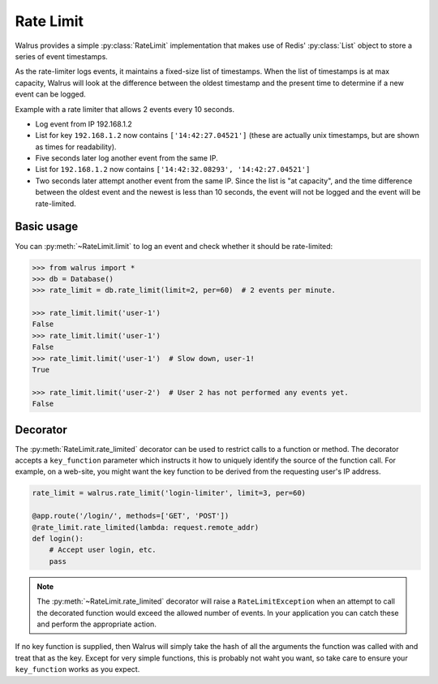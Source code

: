 .. _rate-limit:

.. py:module:: walrus

Rate Limit
==========

Walrus provides a simple :py:class:`RateLimit` implementation that makes use of Redis' :py:class:`List` object to store a series of event timestamps.

As the rate-limiter logs events, it maintains a fixed-size list of timestamps. When the list of timestamps is at max capacity, Walrus will look at the difference between the oldest timestamp and the present time to determine if a new event can be logged.

Example with a rate limiter that allows 2 events every 10 seconds.

* Log event from IP 192.168.1.2
* List for key ``192.168.1.2`` now contains ``['14:42:27.04521']`` (these are actually unix timestamps, but are shown as times for readability).
* Five seconds later log another event from the same IP.
* List for ``192.168.1.2`` now contains ``['14:42:32.08293', '14:42:27.04521']``
* Two seconds later attempt another event from the same IP. Since the list is "at capacity", and the time difference between the oldest event and the newest is less than 10 seconds, the event will not be logged and the event will be rate-limited.

Basic usage
-----------

You can :py:meth:`~RateLimit.limit` to log an event and check whether it should be rate-limited:

.. code-block:: pycon

    >>> from walrus import *
    >>> db = Database()
    >>> rate_limit = db.rate_limit(limit=2, per=60)  # 2 events per minute.

    >>> rate_limit.limit('user-1')
    False
    >>> rate_limit.limit('user-1')
    False
    >>> rate_limit.limit('user-1')  # Slow down, user-1!
    True

    >>> rate_limit.limit('user-2')  # User 2 has not performed any events yet.
    False

Decorator
---------

The :py:meth:`RateLimit.rate_limited` decorator can be used to restrict calls to a function or method. The decorator accepts a ``key_function`` parameter which instructs it how to uniquely identify the source of the function call. For example, on a web-site, you might want the key function to be derived from the requesting user's IP address.

.. code-block:: python

    rate_limit = walrus.rate_limit('login-limiter', limit=3, per=60)

    @app.route('/login/', methods=['GET', 'POST'])
    @rate_limit.rate_limited(lambda: request.remote_addr)
    def login():
        # Accept user login, etc.
        pass

.. note::

    The :py:meth:`~RateLimit.rate_limited` decorator will raise a ``RateLimitException`` when an attempt to call the decorated function would exceed the allowed number of events. In your application you can catch these and perform the appropriate action.

If no key function is supplied, then Walrus will simply take the hash of all the arguments the function was called with and treat that as the key. Except for very simple functions, this is probably not waht you want, so take care to ensure your ``key_function`` works as you expect.
